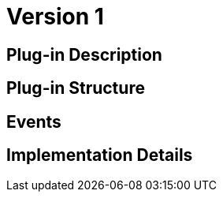 [[identityPublicKey-asset-user-BitDubai-V1]]
= Version 1

== Plug-in Description

== Plug-in Structure

== Events

== Implementation Details
